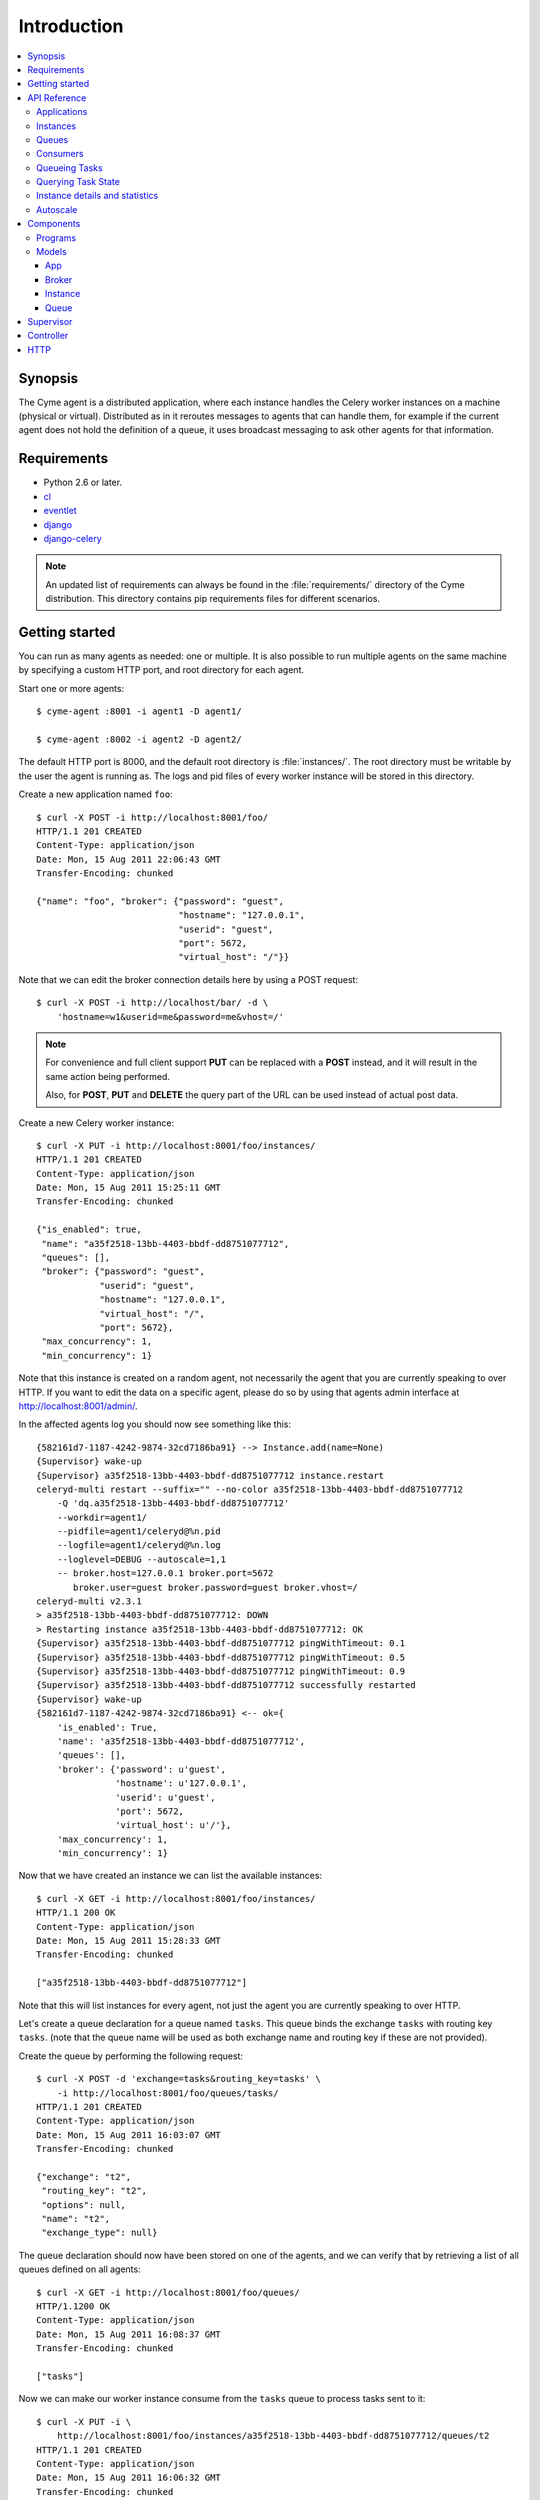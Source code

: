 ===============================================
 Introduction
===============================================

.. contents::
    :local:

Synopsis
========

The Cyme agent is a distributed application, where each instance
handles the Celery worker instances on a machine (physical or virtual).
Distributed as in it reroutes messages to agents that can handle them,
for example if the current agent does not hold the definition of a queue,
it uses broadcast messaging to ask other agents for that information.

Requirements
============

* Python 2.6 or later.

* `cl`_
* `eventlet`_
* `django`_
* `django-celery`_

.. _`cl`: http://github.com/ask/cl
.. _`eventlet`: http://pypi.python.org/pypi/eventlet
.. _`django`: http://djangoproject.com/
.. _`django-celery`: http://pypi.python.org/pypi/django-celery`

.. note::

    An updated list of requirements can always be found
    in the :file:`requirements/` directory of the Cyme distribution.
    This directory contains pip requirements files for different
    scenarios.

Getting started
===============

You can run as many agents as needed: one or multiple.
It is also possible to run multiple agents on the same machine
by specifying a custom HTTP port, and root directory for each
agent.

Start one or more agents::

    $ cyme-agent :8001 -i agent1 -D agent1/

    $ cyme-agent :8002 -i agent2 -D agent2/


The default HTTP port is 8000, and the default root directory
is :file:`instances/`.  The root directory must be writable
by the user the agent is running as.  The logs and pid files of
every worker instance will be stored in this directory.

Create a new application named ``foo``::

    $ curl -X POST -i http://localhost:8001/foo/
    HTTP/1.1 201 CREATED
    Content-Type: application/json
    Date: Mon, 15 Aug 2011 22:06:43 GMT
    Transfer-Encoding: chunked

    {"name": "foo", "broker": {"password": "guest",
                               "hostname": "127.0.0.1",
                               "userid": "guest",
                               "port": 5672,
                               "virtual_host": "/"}}


Note that we can edit the broker connection details here
by using a POST request::

    $ curl -X POST -i http://localhost/bar/ -d \
        'hostname=w1&userid=me&password=me&vhost=/'


.. note::

    For convenience and full client support **PUT** can
    be replaced with a **POST** instead, and it will result in the same
    action being performed.

    Also, for **POST**, **PUT** and **DELETE** the query part of the
    URL can be used instead of actual post data.


Create a new Celery worker instance::

    $ curl -X PUT -i http://localhost:8001/foo/instances/
    HTTP/1.1 201 CREATED
    Content-Type: application/json
    Date: Mon, 15 Aug 2011 15:25:11 GMT
    Transfer-Encoding: chunked

    {"is_enabled": true,
     "name": "a35f2518-13bb-4403-bbdf-dd8751077712",
     "queues": [],
     "broker": {"password": "guest",
                "userid": "guest",
                "hostname": "127.0.0.1",
                "virtual_host": "/",
                "port": 5672},
     "max_concurrency": 1,
     "min_concurrency": 1}

Note that this instance is created on a random agent, not necessarily the
agent that you are currently speaking to over HTTP.  If you want to edit
the data on a specific agent, please do so by using that agents
admin interface at http://localhost:8001/admin/.

In the affected agents log you should now see something like this::

    {582161d7-1187-4242-9874-32cd7186ba91} --> Instance.add(name=None)
    {Supervisor} wake-up
    {Supervisor} a35f2518-13bb-4403-bbdf-dd8751077712 instance.restart
    celeryd-multi restart --suffix="" --no-color a35f2518-13bb-4403-bbdf-dd8751077712
        -Q 'dq.a35f2518-13bb-4403-bbdf-dd8751077712'
        --workdir=agent1/
        --pidfile=agent1/celeryd@%n.pid
        --logfile=agent1/celeryd@%n.log
        --loglevel=DEBUG --autoscale=1,1
        -- broker.host=127.0.0.1 broker.port=5672
           broker.user=guest broker.password=guest broker.vhost=/
    celeryd-multi v2.3.1
    > a35f2518-13bb-4403-bbdf-dd8751077712: DOWN
    > Restarting instance a35f2518-13bb-4403-bbdf-dd8751077712: OK
    {Supervisor} a35f2518-13bb-4403-bbdf-dd8751077712 pingWithTimeout: 0.1
    {Supervisor} a35f2518-13bb-4403-bbdf-dd8751077712 pingWithTimeout: 0.5
    {Supervisor} a35f2518-13bb-4403-bbdf-dd8751077712 pingWithTimeout: 0.9
    {Supervisor} a35f2518-13bb-4403-bbdf-dd8751077712 successfully restarted
    {Supervisor} wake-up
    {582161d7-1187-4242-9874-32cd7186ba91} <-- ok={
        'is_enabled': True,
        'name': 'a35f2518-13bb-4403-bbdf-dd8751077712',
        'queues': [],
        'broker': {'password': u'guest',
                   'hostname': u'127.0.0.1',
                   'userid': u'guest',
                   'port': 5672,
                   'virtual_host': u'/'},
        'max_concurrency': 1,
        'min_concurrency': 1}


Now that we have created an instance we can list the available instances::

    $ curl -X GET -i http://localhost:8001/foo/instances/
    HTTP/1.1 200 OK
    Content-Type: application/json
    Date: Mon, 15 Aug 2011 15:28:33 GMT
    Transfer-Encoding: chunked

    ["a35f2518-13bb-4403-bbdf-dd8751077712"]

Note that this will list instances for every agent, not just the agent you are
currently speaking to over HTTP.

Let's create a queue declaration for a queue named ``tasks``.
This queue binds the exchange ``tasks`` with routing key ``tasks``.
(note that the queue name will be used as both exchange name and routing key
if these are not provided).

Create the queue by performing the following request::

    $ curl -X POST -d 'exchange=tasks&routing_key=tasks' \
        -i http://localhost:8001/foo/queues/tasks/
    HTTP/1.1 201 CREATED
    Content-Type: application/json
    Date: Mon, 15 Aug 2011 16:03:07 GMT
    Transfer-Encoding: chunked

    {"exchange": "t2",
     "routing_key": "t2",
     "options": null,
     "name": "t2",
     "exchange_type": null}


The queue declaration should now have been stored on one of the agents,
and we can verify that by retrieving a list of all queues defined on all
agents::

    $ curl -X GET -i http://localhost:8001/foo/queues/
    HTTP/1.1200 OK
    Content-Type: application/json
    Date: Mon, 15 Aug 2011 16:08:37 GMT
    Transfer-Encoding: chunked

    ["tasks"]

Now we can make our worker instance consume from the ``tasks`` queue to process
tasks sent to it::

    $ curl -X PUT -i \
        http://localhost:8001/foo/instances/a35f2518-13bb-4403-bbdf-dd8751077712/queues/t2
    HTTP/1.1 201 CREATED
    Content-Type: application/json
    Date: Mon, 15 Aug 2011 16:06:32 GMT
    Transfer-Encoding: chunked

    {"ok": "ok"}

In the logs for the agent that controls this instance you should now see::

    [2011-08-15 16:06:32,226: WARNING/MainProcess]
        {Supervisor} a35f2518-13bb-4403-bbdf-dd8751077712: instance.consume_from: tasks


If the test was successful you can clean up after yourself by,

* Cancelling consuming from the ``tasks`` queue::

    $ curl -X DELETE -i \
        http://localhost:8001/foo/instances/a35f2518-13bb-4403-bbdf-dd875107772/queues/tasks

* Deleting the ``tasks`` queue::

    $ curl -X DELETE -i http://localhost:8001/foo/queues/


* and finally, deleting the worker instance::

    $ curl -X DELETE -i http://localhost:8001/instances/a35f2518-13bb-4403-bbdf-dd8751077712/


The worker instance should now be shutdown by the agents supervisor.



API Reference
=============


Applications
------------

* Create new named application

::

  [PUT|POST] http://agent:port/<name>/?hostname=str
                                      ?port=int
                                      ?userid=str
                                      ?password=str
                                      ?virtual_host=str

If ``hostname`` is not provided, then any other broker parameters
will be ignored and the default broker will be used.

* List all available applications

::

  GET http://agent:port/

* Get the configuration for app by name

::

  GET http://agent:port/name/


Instances
---------

* Create and start an anonymous instance associated with app

::

    [PUT|POST] http://agent:port/<app>/instances/


This will return the details of the new id,
including the instance name (which for anonymous instances
is an UUID).


* Create and start a named instance associated with app:

::

    [PUT|POST] http://agent:port/<app>/instances/<name>/


* List all available instances associated with an app

::

    GET http://agent:port/<app>/

* Get the details of an instance by name

::

    GET http://agent:port/<app>/instances/<name>/


* Delete an instance by name.

::

    DELETE http://agent:port/<app>/instances/<name>/


Queues
------

* Create a new queue declaration by name

::

    [PUT|POST] http://agent:port/<app>/queues/<name>/?exchange=str
                                                     ?exchange_type=str
                                                     ?routing_key=str
                                                     ?options=json dict

``exchange`` and ``routing_key`` will default to the queue name if not
provided, and ``exchange_type`` will default to ``direct``.
``options`` is a json encoded mapping of additional queue, exchange and
binding options, for a full list of supported options see
:meth:`kombu.compat.entry_to_queue`.


* Get the declaration for a queue by name

::

    GET http://agent:port/<app>/queues/<name>/

* Get a list of available queues

::

    GET http://agent:port/<app>/queues/


Consumers
---------

Every instance can consume from one or more queues.
Queues are referred to by name, and there must exist a full declaration
for that name.


* Tell an instance by name to consume from queue by name

::

    [PUT|POST] http://agent:port/<app>/instances/<instance>/queues/<queue>/


* Tell an instance by name to stop consuming from queue by name

::

    DELETE http://agent:port/<app>/instances/<instance>/queues/<queue>/


Queueing Tasks
--------------

Queueing an URL will result in one of the worker instances to execute that
request as soon as possible.

::

    [verb] http://agent:port/<app>/queue/<queue>/<url>?get_data
    post_data



The ``verb`` can be any supported HTTP verb, such as
``HEAD``, ``GET``, ``POST``, ``PUT``, ``DELETE``, ``TRACE``,
``OPTIONS``, ``CONNECT``, and ``PATCH``.
The worker will then use the same verb when performing the request.
Any get and post data provided will also be forwarded.


When you queue an URL a unique identifier is returned,
you can use this identifier (called an UUID) to query the status of the task
or collect the return value.  The return value of the task is the HTTP
response of the actual request performed by the worker.


**Examples**::

    GET http://agent:port/<app>/queue/tasks/http://m/import_contacts?user=133


    POST http://agent:port/<app>/queue/tasks/http://m/import_user
    username=George Costanza
    company=Vandelay Industries


Querying Task State
-------------------


* To get the current state of a task

::

    GET http://agent:port/<app>/query/<uuid>/state/


* To get the return value of a task

::

    GET http://agent:port/<app>/query/<uuid>/result/


* To wait for a task to complete, and return its result.

::

    GET http://agent:port/<app>/query/<uuid>/wait/


Instance details and statistics
-------------------------------

To get configuration details and statistics for a particular
instance::

    GET http://agent:port/<app>/instance/<name>/stats/


Autoscale
---------

* To set the max/min concurrency settings of an instance

::

    POST http://agent:port/<app>/instance/<name>/autoscale/?max=int
                                                           ?min=int

* To get the max/min concurrency settings of an instance

::

    GET http://agent:port/<app>/instance/<name>/autoscale/

Components
==========

Programs
--------

* :mod:`cyme <cyme.management.commands.cyme`.

    This is the management application, speaking HTTP with the clients.
    See ``cyme --help`` for full description and command line arguments.

* :mod:`cyme-agent <cyme.management.commands.cyme_agent>`.

    This runs an agent.
    See ``cyme-agent --help`` for full description and command line arguments.

Models
------

The agent uses an SQLite database to store state,
but this can also be another database system (MySQL, PostgreSQL, Oracle, DB2).

App
~~~
:see: :class:`cyme.models.App`.

Every instance belongs to an application, and the application
contains the default broker configuration.

Broker
~~~~~~
:see: :class:`cyme.models.Broker`.

The connection parameters for a specific broker (``hostname``, ``port``,
``userid``, ``password``, ``virtual_host``)

Instance
~~~~~~~~
:see: :class:`cyme.models.Instance`.

This describes a Celery worker instnace that should be running on this
agent, the queues it should consume from and its max/min concurrency
settings. It also describes what broker instance the instance should be
connecting to (which if not specified will default to the broker of the
app the instance belongs to).

Queue
~~~~~
:see: :class:`cyme.models.Queue`.

A queue declaration: name, exchange, exchange type, routing key,
and options.  Options is a json encoded mapping of queue, exchange and binding
options supported by :func:`kombu.compat.entry_to_queue`.

Supervisor
==========
:see: :mod:`cyme.supervisor`.

The supervisor wakes up at intervals to monitor for changes in the model.
It can also be requested to perform specific operations, e.g.
restart an instance, add queues to instance,
and these operations can be either async or sync.

It is responsible for:

* Stopping removed instances.
* Starting new instances.
* Restarting unresponsive/killed instances.
* Making sure the instances consumes from the queues specified in the model,
  sending add_consumer/- cancel_consumer broadcast commands
  to the instances as it finds inconsistencies.
* Making sure the max/min concurrency setting is as specified in
  the model, sending autoscale broadcast commands to the instances as it
  finds inconsistencies.

The supervisor is resilient to intermittent connection failures,
and will auto-retry any operation that is dependent on a broker.

Since workers cannot respond to broadcast commands while the broker
is off-line, the supervisor will not restart affected instances
until the instance has had a chance to reconnect
(decided by the wait_after_broker_revived attribute).

Controller
==========
:see: :mod:`cyme.controller`.

The controller is a series of `cl`_ actors to control applications,
instances and queues.  It is used by the HTTP interface, but can also
be used directly.

HTTP
====

The http server currently serves up an admin instance
where you can add, remove and modify instances.

The http server can be disabled using the :option:`--without-http` option.
